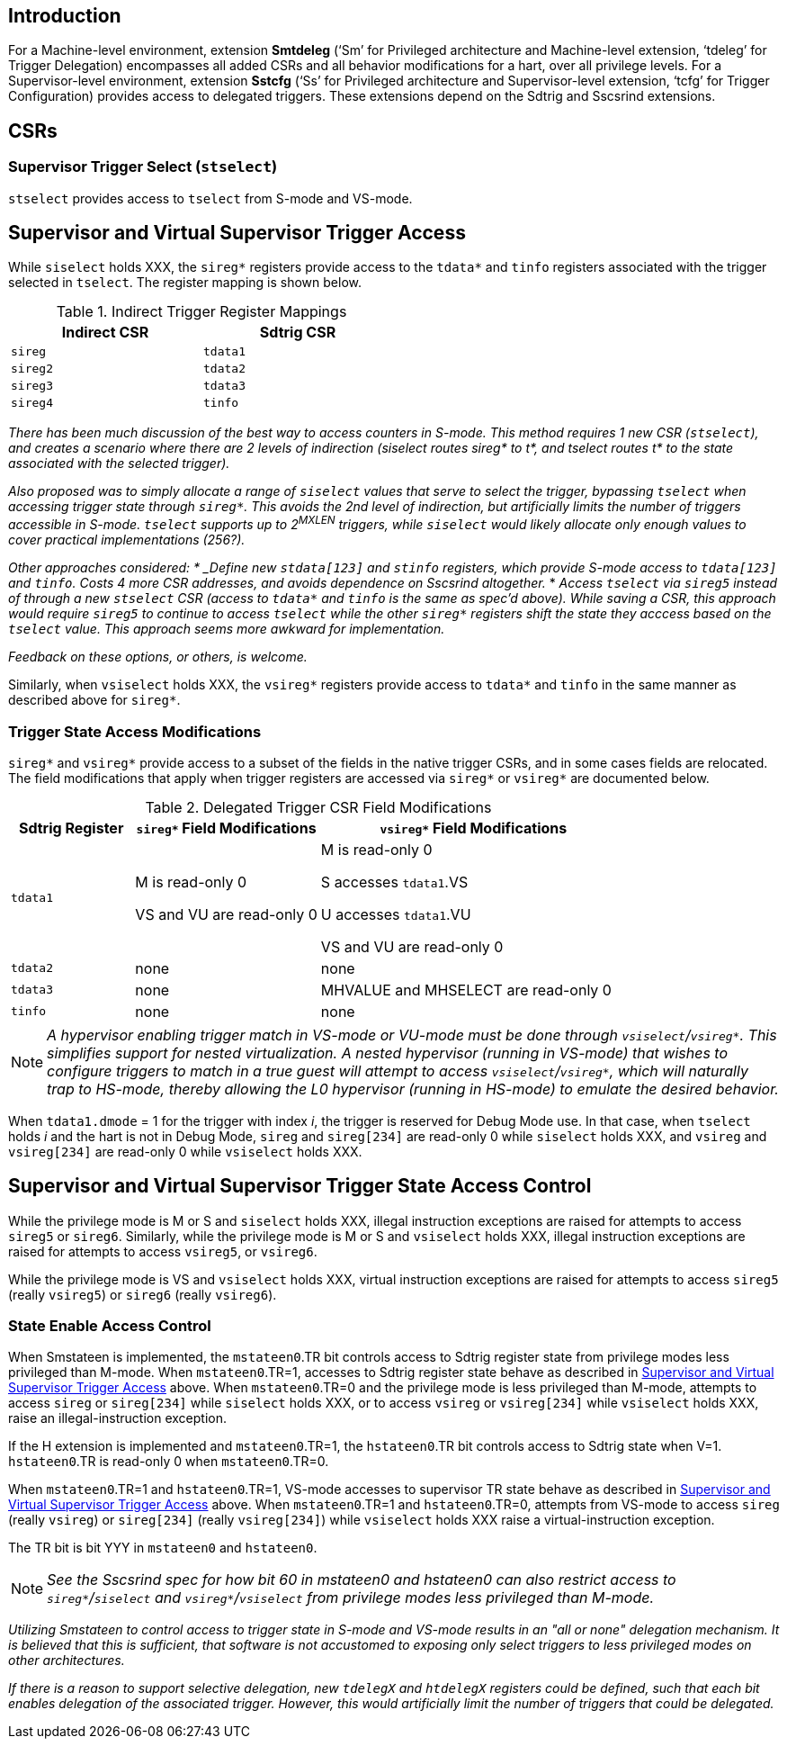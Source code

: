 [[intro]]
== Introduction

For a Machine-level environment, extension *Smtdeleg* (‘Sm’ for Privileged architecture and Machine-level extension, ‘tdeleg’ for Trigger Delegation) encompasses all added CSRs and all behavior modifications for a hart, over all privilege levels. For a
Supervisor-level environment, extension *Sstcfg* (‘Ss’ for Privileged architecture and Supervisor-level extension, ‘tcfg’ for Trigger Configuration) provides access to delegated triggers. These extensions depend on the Sdtrig and Sscsrind extensions.

[[body]]
== CSRs

=== Supervisor Trigger Select (`stselect`)

`stselect` provides access to `tselect` from S-mode and VS-mode.

== Supervisor and Virtual Supervisor Trigger Access

While `siselect` holds XXX, the `sireg*` registers provide access to the `tdata*` and `tinfo` registers associated with the trigger selected in `tselect`.  The register mapping is shown below.

.Indirect Trigger Register Mappings
[width="50%",options="header"]
|===
| Indirect CSR | Sdtrig CSR 
| `sireg` | `tdata1` 
| `sireg2` | `tdata2` 
| `sireg3` | `tdata3` 
| `sireg4` | `tinfo` 
|===

[WARN]
====
_There has been much discussion of the best way to access counters in S-mode.  This method requires 1 new CSR (`stselect`), and creates a scenario where there are 2 levels of indirection (siselect routes sireg* to t*, and tselect routes t* to the state associated with the selected trigger)._

_Also proposed was to simply allocate a range of `siselect` values that serve to select the trigger, bypassing `tselect` when accessing trigger state through `sireg*`.  This avoids the 2nd level of indirection, but artificially limits the number of triggers accessible in S-mode.  `tselect` supports up to 2^MXLEN^ triggers, while `siselect` would likely allocate only enough values to cover practical implementations (256?)._

_Other approaches considered:
* _Define new `stdata[123]` and `stinfo` registers, which provide S-mode access to `tdata[123]` and `tinfo`.  Costs 4 more CSR addresses, and avoids dependence on Sscsrind altogether._
* _Access `tselect` via `sireg5` instead of through a new `stselect` CSR (access to `tdata*` and `tinfo` is the same as spec'd above).  While saving a CSR, this approach would require `sireg5` to continue to access `tselect` while the other `sireg*` registers shift the state they acccess based on the `tselect` value.  This approach seems more awkward for implementation._

_Feedback on these options, or others, is welcome._
====

Similarly, when `vsiselect` holds XXX, the `vsireg*` registers provide access to `tdata*` and `tinfo` in the same manner as described above for `sireg*`.

=== Trigger State Access Modifications

`sireg*` and `vsireg*` provide access to a subset of the fields in the native trigger CSRs, and in some cases fields are relocated.  The field modifications that apply when trigger registers are accessed via `sireg*` or `vsireg*` are documented below.

.Delegated Trigger CSR Field Modifications
[options="header", cols="20%,30%,50%"]
|===
| Sdtrig Register | `sireg*` Field Modifications | `vsireg*` Field Modifications
| `tdata1` | M is read-only 0 

VS and VU are read-only 0

| M is read-only 0

S accesses `tdata1`.VS

U accesses `tdata1`.VU

VS and VU are read-only 0
| `tdata2` | none | none
| `tdata3` | none | MHVALUE and MHSELECT are read-only 0
| `tinfo` | none | none
|===

[NOTE]
====
_A hypervisor enabling trigger match in VS-mode or VU-mode must be done through `vsiselect`/`vsireg*`.  This simplifies support for nested virtualization.  A nested hypervisor (running in VS-mode) that wishes to configure triggers to match in a true guest will attempt to access `vsiselect`/`vsireg*`, which will naturally trap to HS-mode, thereby allowing the L0 hypervisor (running in HS-mode) to emulate the desired behavior._
====

When `tdata1.dmode` = 1 for the trigger with index _i_, the trigger is reserved for Debug Mode use.  In that case, when `tselect` holds _i_ and the hart is not in Debug Mode, `sireg` and `sireg[234]` are read-only 0 while `siselect` holds XXX, and `vsireg` and `vsireg[234]` are read-only 0 while `vsiselect` holds XXX.

== Supervisor and Virtual Supervisor Trigger State Access Control

While the privilege mode is M or S and `siselect` holds XXX, illegal instruction exceptions are raised for attempts to access `sireg5` or `sireg6`.  Similarly, while the privilege mode is M or S and `vsiselect` holds XXX, illegal instruction exceptions are raised for attempts to access `vsireg5`, or `vsireg6`.

While the privilege mode is VS and `vsiselect` holds XXX, virtual instruction exceptions are raised for attempts to access `sireg5` (really `vsireg5`) or `sireg6` (really `vsireg6`).

=== State Enable Access Control

When Smstateen is implemented, the `mstateen0`.TR bit controls access to Sdtrig register state from privilege modes less privileged than M-mode.  When `mstateen0`.TR=1, accesses to Sdtrig register state behave as described in <<Supervisor and Virtual Supervisor Trigger Access>> above.  When `mstateen0`.TR=0 and the privilege mode is less privileged than M-mode, attempts to access `sireg` or `sireg[234]` while `siselect` holds XXX, or to access `vsireg` or `vsireg[234]` while `vsiselect` holds XXX, raise an illegal-instruction exception.

If the H extension is implemented and `mstateen0`.TR=1, the `hstateen0`.TR bit controls access to Sdtrig state when V=1.  `hstateen0`.TR is read-only 0 when `mstateen0`.TR=0.

When `mstateen0`.TR=1 and `hstateen0`.TR=1, VS-mode accesses to supervisor TR state behave as described in <<Supervisor and Virtual Supervisor Trigger Access>> above.  When `mstateen0`.TR=1 and `hstateen0`.TR=0, attempts from VS-mode to access `sireg` (really `vsireg`) or `sireg[234]` (really `vsireg[234]`) while `vsiselect` holds XXX raise a virtual-instruction exception.

The TR bit is bit YYY in `mstateen0` and `hstateen0`.

[NOTE]
[%unbreakable]
====
_See the Sscsrind spec for how bit 60 in mstateen0 and hstateen0 can also restrict access to `sireg*`/`siselect` and `vsireg*`/`vsiselect` from privilege modes less privileged than M-mode._
====

[WARN]
====
_Utilizing Smstateen to control access to trigger state in S-mode and VS-mode results in an "all or none" delegation mechanism.  It is believed that this is sufficient, that software is not accustomed to exposing only select triggers to less privileged modes on other architectures._

_If there is a reason to support selective delegation, new `tdelegX` and `htdelegX` registers could be defined, such that each bit enables delegation of the associated trigger.  However, this would artificially limit the number of triggers that could be delegated._
====




